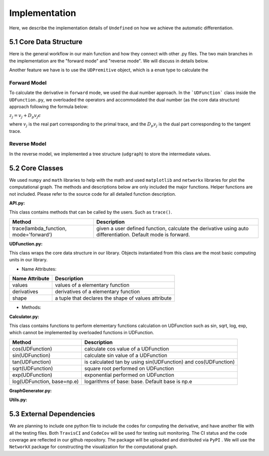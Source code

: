 Implementation
=================

Here, we describe the implementation details of ``Undefined`` on how we achieve the automatic differentiation.

5.1 Core Data Structure
-------------------------


.. image:: ../resources/undefined_workflow.png
    :width: 600
    :alt: undefined_workflow

Here is the general workflow in our main function and how they connect with other .py files.
The two main branches in the implementation are the "forward mode" and "reverse mode". We will discuss in details below. 

Another feature we have is to use the ``UDPremitive`` object, which is a ``enum`` type to calculate the 


Forward Model
^^^^^^^^^^^^^^^^^

To calculate the derivative in ``forward`` mode, we used the dual number approach. In the ```UDFunction``` class inside the ``UDFunction.py``, we overloaded the operators and accommodated the dual number (as the core data structure) approach following the formula below:

:math:`{z}_j = {v}_j + D_p v_j \epsilon`

where :math:`{v}_j` is the real part corresponding to the primal trace, and the :math:`{D_p v_j}` is the dual part corresponding to the tangent trace.

Reverse Model
^^^^^^^^^^^^^^^
In the reverse model, we implemented a tree structure (``udgraph``) to store the intermediate values. 



5.2 Core Classes
------------------

We used ``numpy`` and ``math`` libraries to help with the math and used ``matplotlib`` and ``networkx`` libraries for plot the computational graph. 
The methods and descriptions below are only included the major functions. Helper functions are not included. Please refer to the source code for all detailed function description. 


**API.py:**

This class contains methods that can be called by the users. Such as ``trace()``.


+----------------------------------------+--------------------------------------------------------------------------------------------------------------+
| Method                                 | Description                                                                                                  |
+========================================+==============================================================================================================+
| trace(lambda_function, mode='forward') | given a user defined function, calculate the derivative using auto differentiation. Default mode is forward. |
+----------------------------------------+--------------------------------------------------------------------------------------------------------------+

**UDFunction.py:**

This class wraps the core data structure in our library. Objects instantiated from this class are the most basic computing units in our library.

- Name Attributes:

+----------------+-----------------------------------------------------+
| Name Attribute | Description                                         |
+================+=====================================================+
| values         | values of a elementary function                     |
+----------------+-----------------------------------------------------+
| derivatives    | derivatives of a elementary function                |
+----------------+-----------------------------------------------------+
| shape          | a tuple that declares the shape of values attribute |
+----------------+-----------------------------------------------------+

- Methods:

**Calculator.py:**

This class contains functions to perform elementary functions calculation on UDFunction such as sin, sqrt, log, exp, which cannot be implemented by overloaded functions in UDFunction.

+----------------------------+----------------------------------------------------------------+
| Method                     | Description                                                    |
+============================+================================================================+
| cos(UDFunction)            | calculate cos value of a UDFunction                            |
+----------------------------+----------------------------------------------------------------+
| sin(UDFunction)            | calculate sin value of a UDFunction                            |
+----------------------------+----------------------------------------------------------------+
| tan(UDFunction)            | is calculated tan by using sin(UDFunction) and cos(UDFunction) |
+----------------------------+----------------------------------------------------------------+
| sqrt(UDFunction)           | square root performed on UDFunction                            |
+----------------------------+----------------------------------------------------------------+
| exp(UDFunction)            | exponential performed on UDFunction                            |
+----------------------------+----------------------------------------------------------------+
| log(UDFunction, base=np.e) | logarithms of base: base. Default base is np.e                 |
+----------------------------+----------------------------------------------------------------+

**GraphGenerator.py:**


**Utils.py:**


5.3 External Dependencies
------------------------------

We are planning to include one python file to include the codes for computing the derivative, and have another file with all the testing files. Both ``TravisCI`` and ``CodeCov`` will be used for testing suit monitoring. The CI status and the code coverage are reflected in our github repository. The package will be uploaded and distributed via ``PyPI`` . We will use the ``NetworkX`` package for constructing the visualization for the computational graph.